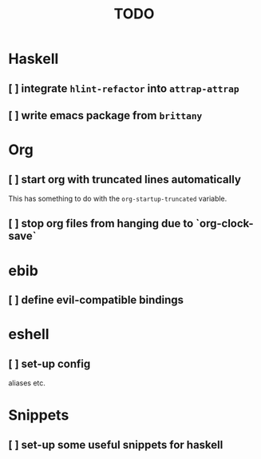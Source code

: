 #+title: TODO

* Haskell

** [ ] integrate ~hlint-refactor~ into ~attrap-attrap~
** [ ] write emacs package from ~brittany~

* Org

** [ ] start org with truncated lines automatically
This has something to do with the ~org-startup-truncated~ variable.
** [ ] stop org files from hanging due to `org-clock-save`

* ebib
** [ ] define evil-compatible bindings

* eshell
** [ ] set-up config
aliases etc.

* Snippets

** [ ] set-up some useful snippets for haskell
